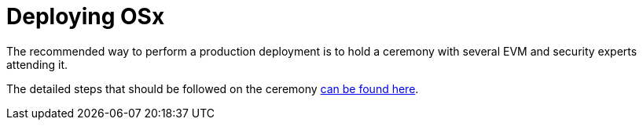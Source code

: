 = Deploying OSx

The recommended way to perform a production deployment is to hold a ceremony with several EVM and security experts attending it.

The detailed steps that should be followed on the ceremony link:https://github.com/aragon/protocol-factory?tab=readme-ov-file#deployment-checklist[can be found here].

